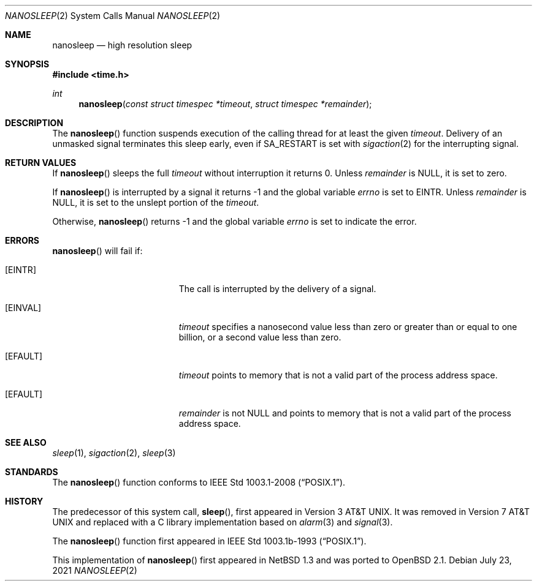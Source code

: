.\"	$OpenBSD: nanosleep.2,v 1.17 2021/07/23 12:47:21 cheloha Exp $
.\"	$NetBSD: nanosleep.2,v 1.1 1997/04/17 18:12:02 jtc Exp $
.\"
.\" Copyright (c) 1986, 1991, 1993
.\"	The Regents of the University of California.  All rights reserved.
.\"
.\" Redistribution and use in source and binary forms, with or without
.\" modification, are permitted provided that the following conditions
.\" are met:
.\" 1. Redistributions of source code must retain the above copyright
.\"    notice, this list of conditions and the following disclaimer.
.\" 2. Redistributions in binary form must reproduce the above copyright
.\"    notice, this list of conditions and the following disclaimer in the
.\"    documentation and/or other materials provided with the distribution.
.\" 3. Neither the name of the University nor the names of its contributors
.\"    may be used to endorse or promote products derived from this software
.\"    without specific prior written permission.
.\"
.\" THIS SOFTWARE IS PROVIDED BY THE REGENTS AND CONTRIBUTORS ``AS IS'' AND
.\" ANY EXPRESS OR IMPLIED WARRANTIES, INCLUDING, BUT NOT LIMITED TO, THE
.\" IMPLIED WARRANTIES OF MERCHANTABILITY AND FITNESS FOR A PARTICULAR PURPOSE
.\" ARE DISCLAIMED.  IN NO EVENT SHALL THE REGENTS OR CONTRIBUTORS BE LIABLE
.\" FOR ANY DIRECT, INDIRECT, INCIDENTAL, SPECIAL, EXEMPLARY, OR CONSEQUENTIAL
.\" DAMAGES (INCLUDING, BUT NOT LIMITED TO, PROCUREMENT OF SUBSTITUTE GOODS
.\" OR SERVICES; LOSS OF USE, DATA, OR PROFITS; OR BUSINESS INTERRUPTION)
.\" HOWEVER CAUSED AND ON ANY THEORY OF LIABILITY, WHETHER IN CONTRACT, STRICT
.\" LIABILITY, OR TORT (INCLUDING NEGLIGENCE OR OTHERWISE) ARISING IN ANY WAY
.\" OUT OF THE USE OF THIS SOFTWARE, EVEN IF ADVISED OF THE POSSIBILITY OF
.\" SUCH DAMAGE.
.\"
.\"     @(#)sleep.3	8.1 (Berkeley) 6/4/93
.\"
.Dd $Mdocdate: July 23 2021 $
.Dt NANOSLEEP 2
.Os
.Sh NAME
.Nm nanosleep
.Nd high resolution sleep
.Sh SYNOPSIS
.In time.h
.Ft int
.Fn nanosleep "const struct timespec *timeout" "struct timespec *remainder"
.Sh DESCRIPTION
The
.Fn nanosleep
function suspends execution of the calling thread for at least the given
.Fa timeout .
Delivery of an unmasked signal terminates this sleep early,
even if
.Dv SA_RESTART
is set with
.Xr sigaction 2
for the interrupting signal.
.Sh RETURN VALUES
If
.Fn nanosleep
sleeps the full
.Fa timeout
without interruption it returns 0.
Unless
.Fa remainder
is
.Dv NULL ,
it is set to zero.
.Pp
If
.Fn nanosleep
is interrupted by a signal it returns \-1 and the global variable
.Va errno
is set to
.Dv EINTR .
Unless
.Fa remainder
is
.Dv NULL ,
it is set to the unslept portion of the
.Fa timeout .
.Pp
Otherwise,
.Fn nanosleep
returns \-1 and the global variable
.Va errno
is set to indicate the error.
.Sh ERRORS
.Fn nanosleep
will fail if:
.Bl -tag -width Er
.It Bq Er EINTR
The call is interrupted by the delivery of a signal.
.It Bq Er EINVAL
.Fa timeout
specifies a nanosecond value less than zero or greater than or equal to
one billion,
or a second value less than zero.
.It Bq Er EFAULT
.Fa timeout
points to memory that is not a valid part of the process address space.
.It Bq Er EFAULT
.Fa remainder
is not
.Dv NULL
and points to memory that is not a valid part of the process address space.
.El
.Sh SEE ALSO
.Xr sleep 1 ,
.Xr sigaction 2 ,
.Xr sleep 3
.Sh STANDARDS
The
.Fn nanosleep
function conforms to
.St -p1003.1-2008 .
.Sh HISTORY
The predecessor of this system call,
.Fn sleep ,
first appeared in
.At v3 .
It was removed in
.At v7
and replaced with a C library implementation based on
.Xr alarm 3
and
.Xr signal 3 .
.Pp
The
.Fn nanosleep
function first appeared in
.St -p1003.1b-93 .
.Pp
This implementation of
.Fn nanosleep
first appeared in
.Nx 1.3
and was ported to
.Ox 2.1 .
